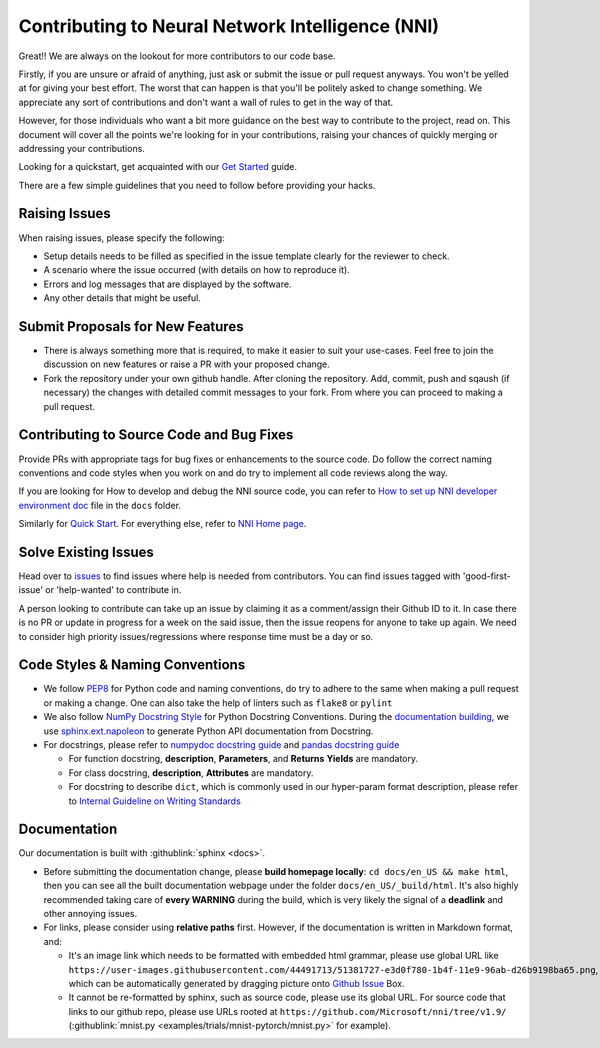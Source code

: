 Contributing to Neural Network Intelligence (NNI)
=================================================

Great!! We are always on the lookout for more contributors to our code base.

Firstly, if you are unsure or afraid of anything, just ask or submit the issue or pull request anyways. You won't be yelled at for giving your best effort. The worst that can happen is that you'll be politely asked to change something. We appreciate any sort of contributions and don't want a wall of rules to get in the way of that.

However, for those individuals who want a bit more guidance on the best way to contribute to the project, read on. This document will cover all the points we're looking for in your contributions, raising your chances of quickly merging or addressing your contributions.

Looking for a quickstart, get acquainted with our `Get Started <QuickStart.rst>`__ guide.

There are a few simple guidelines that you need to follow before providing your hacks.

Raising Issues
--------------

When raising issues, please specify the following:


* Setup details needs to be filled as specified in the issue template clearly for the reviewer to check.
* A scenario where the issue occurred (with details on how to reproduce it).
* Errors and log messages that are displayed by the software.
* Any other details that might be useful.

Submit Proposals for New Features
---------------------------------


* 
  There is always something more that is required, to make it easier to suit your use-cases. Feel free to join the discussion on new features or raise a PR with your proposed change.

* 
  Fork the repository under your own github handle. After cloning the repository. Add, commit, push and sqaush (if necessary) the changes with detailed commit messages to your fork. From where you can proceed to making a pull request.

Contributing to Source Code and Bug Fixes
-----------------------------------------

Provide PRs with appropriate tags for bug fixes or enhancements to the source code. Do follow the correct naming conventions and code styles when you work on and do try to implement all code reviews along the way.

If you are looking for How to develop and debug the NNI source code, you can refer to `How to set up NNI developer environment doc <./SetupNniDeveloperEnvironment.rst>`__ file in the ``docs`` folder.

Similarly for `Quick Start <QuickStart.rst>`__. For everything else, refer to `NNI Home page <http://nni.readthedocs.io>`__.

Solve Existing Issues
---------------------

Head over to `issues <https://github.com/Microsoft/nni/issues>`__ to find issues where help is needed from contributors. You can find issues tagged with 'good-first-issue' or 'help-wanted' to contribute in.

A person looking to contribute can take up an issue by claiming it as a comment/assign their Github ID to it. In case there is no PR or update in progress for a week on the said issue, then the issue reopens for anyone to take up again. We need to consider high priority issues/regressions where response time must be a day or so.

Code Styles & Naming Conventions
--------------------------------

* We follow `PEP8 <https://www.python.org/dev/peps/pep-0008/>`__ for Python code and naming conventions, do try to adhere to the same when making a pull request or making a change. One can also take the help of linters such as ``flake8`` or ``pylint``
* We also follow `NumPy Docstring Style <https://www.sphinx-doc.org/en/master/usage/extensions/example_numpy.html#example-numpy>`__ for Python Docstring Conventions. During the `documentation building <Contributing.rst#documentation>`__\ , we use `sphinx.ext.napoleon <https://www.sphinx-doc.org/en/master/usage/extensions/napoleon.html>`__ to generate Python API documentation from Docstring.
* For docstrings, please refer to `numpydoc docstring guide <https://numpydoc.readthedocs.io/en/latest/format.html>`__ and `pandas docstring guide <https://python-sprints.github.io/pandas/guide/pandas_docstring.html>`__

  * For function docstring, **description**, **Parameters**, and **Returns** **Yields** are mandatory.
  * For class docstring, **description**, **Attributes** are mandatory.
  * For docstring to describe ``dict``, which is commonly used in our hyper-param format description, please refer to `Internal Guideline on Writing Standards <https://ribokit.github.io/docs/text/>`__

Documentation
-------------

Our documentation is built with :githublink:`sphinx <docs>`.

* Before submitting the documentation change, please **build homepage locally**: ``cd docs/en_US && make html``, then you can see all the built documentation webpage under the folder ``docs/en_US/_build/html``. It's also highly recommended taking care of **every WARNING** during the build, which is very likely the signal of a **deadlink** and other annoying issues.

* 
  For links, please consider using **relative paths** first. However, if the documentation is written in Markdown format, and:


  * It's an image link which needs to be formatted with embedded html grammar, please use global URL like ``https://user-images.githubusercontent.com/44491713/51381727-e3d0f780-1b4f-11e9-96ab-d26b9198ba65.png``, which can be automatically generated by dragging picture onto `Github Issue <https://github.com/Microsoft/nni/issues/new>`__ Box.
  * It cannot be re-formatted by sphinx, such as source code, please use its global URL. For source code that links to our github repo, please use URLs rooted at ``https://github.com/Microsoft/nni/tree/v1.9/`` (:githublink:`mnist.py <examples/trials/mnist-pytorch/mnist.py>` for example).

